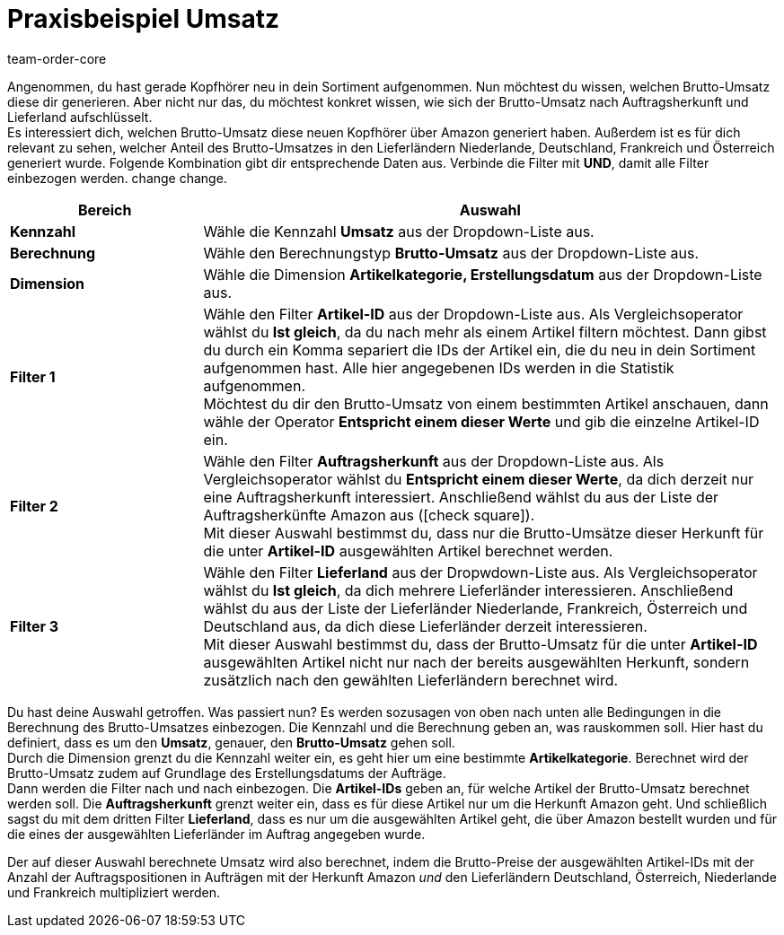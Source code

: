 = Praxisbeispiel Umsatz
:keywords: Beispiel, Praxisbeispiel, Umsatz, Business Intelligence, Statistik, Statistiken, Kennzahl, Kennzahlen, Dashboard, Rohdaten, Report, Reports, KPI, KPIs, Key Performance Indicator
:page-aliases: -praxisbeispiel-umsatz.adoc
:author: team-order-core
:description: Lerne anhand eines Praxisbeispiels, wie du den generierten Brutto-Umsatz eines Artikels ermittelst. 


Angenommen, du hast gerade Kopfhörer neu in dein Sortiment aufgenommen.
Nun möchtest du wissen, welchen Brutto-Umsatz diese dir generieren.
Aber nicht nur das, du möchtest konkret wissen, wie sich der Brutto-Umsatz nach Auftragsherkunft und Lieferland aufschlüsselt. +
Es interessiert dich, welchen Brutto-Umsatz diese neuen Kopfhörer über Amazon generiert haben.
Außerdem ist es für dich relevant zu sehen, welcher Anteil des Brutto-Umsatzes in den Lieferländern Niederlande, Deutschland, Frankreich und Österreich generiert wurde.
Folgende Kombination gibt dir entsprechende Daten aus. Verbinde die Filter mit *UND*, damit alle Filter einbezogen werden. change change.

[[table-example-revenue-new-items]]
[cols="1,3"]
|====
| Bereich | Auswahl

|*Kennzahl*
|Wähle die Kennzahl *Umsatz* aus der Dropdown-Liste aus.

|*Berechnung*
|Wähle den Berechnungstyp *Brutto-Umsatz* aus der Dropdown-Liste aus.

|*Dimension*
|Wähle die Dimension *Artikelkategorie, Erstellungsdatum* aus der Dropdown-Liste aus.

|*Filter 1*
|Wähle den Filter *Artikel-ID* aus der Dropdown-Liste aus.
Als Vergleichsoperator wählst du *Ist gleich*, da du nach mehr als einem Artikel filtern möchtest.
Dann gibst du durch ein Komma separiert die IDs der Artikel ein, die du neu in dein Sortiment aufgenommen hast.
Alle hier angegebenen IDs werden in die Statistik aufgenommen. +
Möchtest du dir den Brutto-Umsatz von einem bestimmten Artikel anschauen, dann wähle der Operator *Entspricht einem dieser Werte* und gib die einzelne Artikel-ID ein.

|*Filter 2*
|Wähle den Filter *Auftragsherkunft* aus der Dropdown-Liste aus.
Als Vergleichsoperator wählst du *Entspricht einem dieser Werte*, da dich derzeit nur eine Auftragsherkunft interessiert.
Anschließend wählst du aus der Liste der Auftragsherkünfte Amazon aus (icon:check-square[role="blue"]). +
Mit dieser Auswahl bestimmst du, dass nur die Brutto-Umsätze dieser Herkunft für die unter *Artikel-ID* ausgewählten Artikel berechnet werden.

|*Filter 3*
|Wähle den Filter *Lieferland* aus der Dropwdown-Liste aus.
Als Vergleichsoperator wählst du *Ist gleich*, da dich mehrere Lieferländer interessieren.
Anschließend wählst du aus der Liste der Lieferländer Niederlande, Frankreich, Österreich und Deutschland aus, da dich diese Lieferländer derzeit interessieren. +
Mit dieser Auswahl bestimmst du, dass der Brutto-Umsatz für die unter *Artikel-ID* ausgewählten Artikel nicht nur nach der bereits ausgewählten Herkunft, sondern zusätzlich nach den gewählten Lieferländern berechnet wird.

|====

Du hast deine Auswahl getroffen. Was passiert nun?
Es werden sozusagen von oben nach unten alle Bedingungen in die Berechnung des Brutto-Umsatzes einbezogen.
Die Kennzahl und die Berechnung geben an, was rauskommen soll. Hier hast du definiert, dass es um den *Umsatz*, genauer, den *Brutto-Umsatz* gehen soll. +
Durch die Dimension grenzt du die Kennzahl weiter ein, es geht hier um eine bestimmte *Artikelkategorie*. Berechnet wird der Brutto-Umsatz zudem auf Grundlage des Erstellungsdatums der Aufträge. +
Dann werden die Filter nach und nach einbezogen. Die *Artikel-IDs* geben an, für welche Artikel der Brutto-Umsatz berechnet werden soll.
Die *Auftragsherkunft* grenzt weiter ein, dass es für diese Artikel nur um die Herkunft Amazon geht.
Und schließlich sagst du mit dem dritten Filter *Lieferland*, dass es nur um die ausgewählten Artikel geht, die über Amazon bestellt wurden und für die eines der ausgewählten Lieferländer im Auftrag angegeben wurde.

Der auf dieser Auswahl berechnete Umsatz wird also berechnet, indem die Brutto-Preise der ausgewählten Artikel-IDs mit der Anzahl der Auftragspositionen in Aufträgen mit der Herkunft Amazon _und_ den Lieferländern Deutschland, Österreich, Niederlande und Frankreich multipliziert werden.
